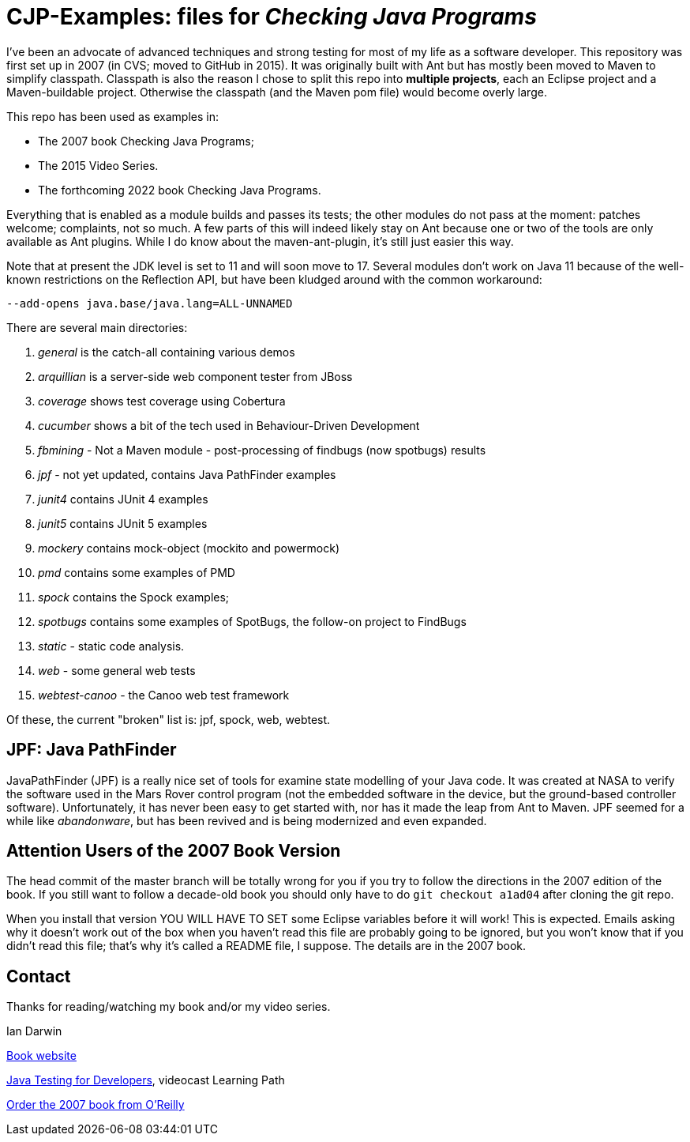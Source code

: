 = CJP-Examples: files for _Checking Java Programs_

I've been an advocate of advanced techniques and strong testing for most of my life as a software developer.
This repository was first set up in 2007 (in CVS; moved to GitHub in 2015).
It was originally built with Ant but has mostly been moved to Maven to simplify classpath.
Classpath is also the reason I chose to split this repo into
*multiple projects*, each an Eclipse project and a Maven-buildable project.
Otherwise the classpath (and the Maven pom file) would become overly large.

This repo has been used as examples in:

* The 2007 book Checking Java Programs;
* The 2015 Video Series.
* The forthcoming 2022 book Checking Java Programs.

Everything that is enabled as a module builds and passes its tests;
the other modules do not pass at the moment: patches welcome; complaints, not so much.
A few parts of this will indeed likely stay on Ant because
one or two of the tools are only available as Ant plugins.
While I do know about the maven-ant-plugin, it's still just easier this way.

Note that at present the JDK level is set to 11 and will soon move to 17.
Several modules don't work on Java 11 because of the well-known restrictions on the Reflection API,
but have been kludged around with the common workaround:

	--add-opens java.base/java.lang=ALL-UNNAMED

There are several main directories:

. _general_ is the catch-all containing various demos
. _arquillian_ is a server-side web component tester from JBoss
. _coverage_ shows test coverage using Cobertura
. _cucumber_ shows a bit of the tech used in Behaviour-Driven Development
. _fbmining_ - Not a Maven module - post-processing of findbugs (now spotbugs) results
. _jpf_ - not yet updated, contains Java PathFinder examples
. _junit4_ contains JUnit 4 examples
. _junit5_ contains JUnit 5 examples
. _mockery_ contains mock-object (mockito and powermock)
. _pmd_ contains some examples of PMD
. _spock_ contains the Spock examples;
. _spotbugs_ contains some examples of SpotBugs, the follow-on project to FindBugs
. _static_ - static code analysis.
. _web_ - some general web tests
. _webtest-canoo_ - the Canoo web test framework

Of these, the current "broken" list is:
jpf, spock, web, webtest.

== JPF: Java PathFinder

JavaPathFinder (JPF) is a really nice set of tools for examine state modelling of your Java code.
It was created at NASA to verify the software used in the Mars Rover control program 
(not the embedded software in the device, but the ground-based controller software).
Unfortunately, it has never been easy to get started with, nor has it made the leap from
Ant to Maven.
JPF seemed for a while like _abandonware_, but has been revived and is being modernized
and even expanded.

== Attention Users of the 2007 Book Version

The head commit of the master branch  will be totally wrong for you if you try to follow
the directions in the 2007 edition of the book. If you still want to follow a
decade-old book you should only have to do `git checkout a1ad04` after cloning the git repo.

When you install that version YOU WILL HAVE TO SET some Eclipse variables
before it will work! This is expected. Emails asking why it doesn't
work out of the box when you haven't read this file are probably going
to be ignored, but you won't know that if you didn't read
this file; that's why it's called a README file, I suppose.
The details are in the 2007 book.

== Contact

Thanks for reading/watching my book and/or my video series.

Ian Darwin

http://cjp.darwinsys.com/[Book website]

http://shop.oreilly.com/product/0636920042723.do[Java Testing for Developers], videocast Learning Path

http://shop.oreilly.com/product/9780596510237.do[Order the 2007 book from O'Reilly]
